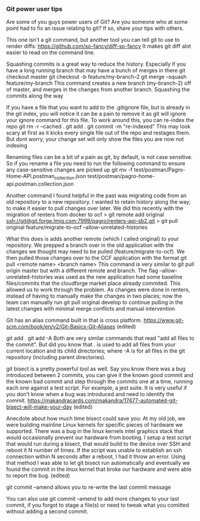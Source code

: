 *** Git power user tips

Are some of you guys power users of Git? Are you someone who at some point had to fix an issue relating to git? If so, share your tips with others.


This one isn't a git command, but another tool you can tell git to use to render diffs:
https://github.com/so-fancy/diff-so-fancy
It makes git diff alot easier to read on the command line.

Squashing commits is a great way to reduce the history. Especially if you have a long running branch that may have a bunch of merges in there
git checkout master
git checkout -b feature/my-branch-2
git merge --squash feature/my-branch
This command creates a new branch (my-branch-2) off of master, and merges in the changes from another branch. Squashing the commits along the way


If you have a file that you want to add to the .gitignore file, but is already in the git index, you will notice it can be a pain to remove it as git will ignore your ignore command for this file.
To work around this, you can re-index the repo
git rm -r --cached .
git add .
git commit -m "re-indexed"
This may look scary at first as it kicks every single file out of the repo and restages them. But dont worry, your change set will only show the files you are now not indexing


Renaming files can be a bit of a pain as git, by default, is not case sensitive. So if you rename a file you need to run the following command to ensure any case-sensitive changes are picked up
git mv -f test/postman/Pagro-Home-API.postman_collection.json test/postman/pagro-home-api.postman.collection.json


Another command I found helpful in the past was migrating code from an old repository to a new repository. I wanted to retain history along the way; to make it easier to pull changes over later. We did this recently with the migration of renters from docker to ocf
> git remote add original ssh://git@git.forge.lmig.com:7999/pagro/renters-api-sb2.git
> git pull original feature/migrate-to-ocf --allow-unrelated-histories

What this does is adds another remote (which I called original) to your repository. We prepped a branch over in the old application with the changes we thought may need to be pulled (feature/migrate-to-ocf).
We then pulled those changes over to the OCF application with the format git pull <remote name> <branch name>
This command is very similar to git pull origin master but with a different remote and branch.
The flag --allow-unrelated-histories was used as the new application had some baseline files/commits that the cloudforge market place already commited. This allowed us to work through the problem.
As changes were done in renters, instead of having to manually make the changes in two places; now the team can manually run git pull original develop to continue pulling in the latest changes with minimal merge conflicts and manual intervention


Git has an alias command built in that is cross platform.  https://www.git-scm.com/book/en/v2/Git-Basics-Git-Aliases (edited) 


git add .
git add -A
Both are very similar commands that read "add all files to the commit".
But did you know that . is used to add all files from your current location and its child directories; where -A is for all files in the git repository (including parent directories).


git bisect is a pretty powerful tool as well. Say you know there was a bug introduced between 2 commits, you can give it the known good commit and the known bad commit and step through the commits one at a time, running each one against a test script. For example, a jest suite.  It is very useful if you don't know when a bug was introduced and need to identify the commit.
https://makandracards.com/makandra/17477-automated-git-bisect-will-make-your-day (edited) 

Anecdote about how much time bisect could save you:
At my old job, we were building mainline Linux kernels for specific pieces of hardware we supported. There was a bug in the linux kernels intel graphics stack that would occasionally prevent our hardware from booting.
I setup a test script that would run during a bisect, that would build to the device over SSH and reboot it N number of times. If the script was unable to establish an ssh connection within N seconds after a reboot, I had it throw an error.
Using that method I was able to let git bisect  run automatically and eventually we found the commit in the linux kernel that broke our hardware and were able to report the bug. (edited) 



git commit --amend allows you to re-write the last commit message


You can also use git commit --amend to add more changes to your last commit, if you forgot to stage a file(s) or need to tweak what you comitted without adding a second commit.


